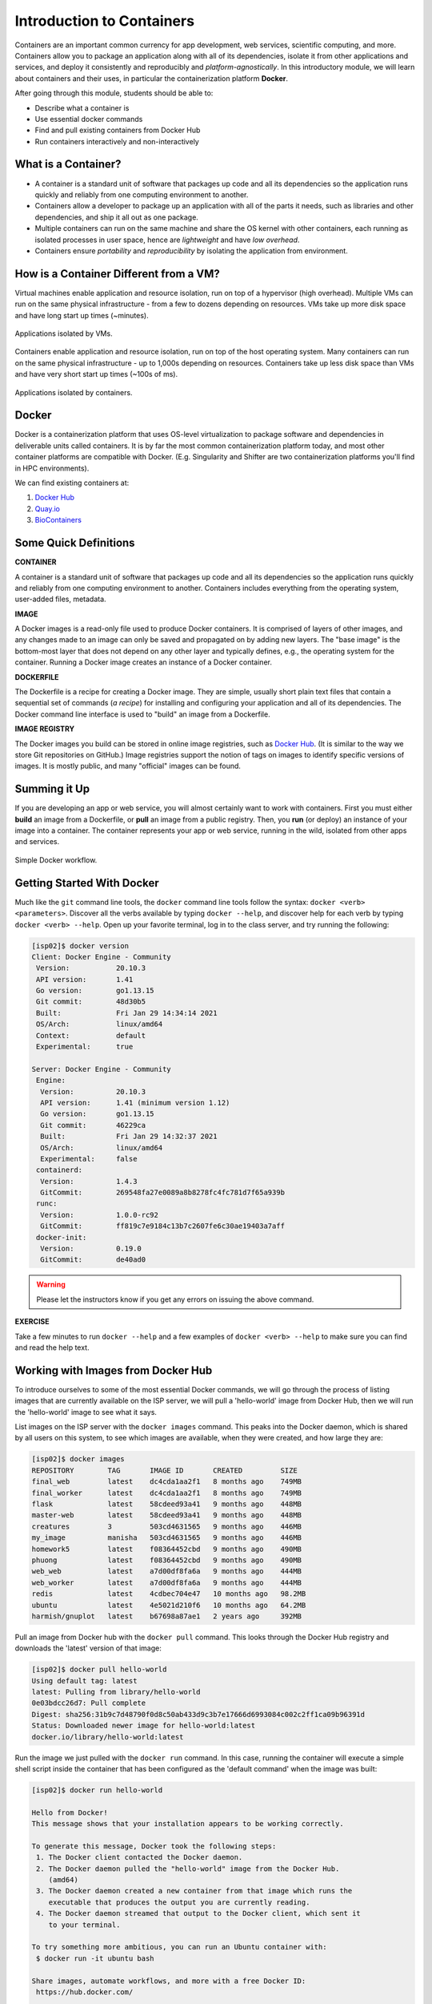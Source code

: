 Introduction to Containers
==========================

Containers are an important common currency for app development, web services,
scientific computing, and more. Containers allow you to package an application
along with all of its dependencies, isolate it from other applications and
services, and deploy it consistently and reproducibly and *platform-agnostically*.
In this introductory module, we will learn about containers and their uses, in
particular the containerization platform **Docker**.

After going through this module, students should be able to:

* Describe what a container is
* Use essential docker commands
* Find and pull existing containers from Docker Hub
* Run containers interactively and non-interactively



What is a Container?
--------------------

* A container is a standard unit of software that packages up code and all its
  dependencies so the application runs quickly and reliably from one computing
  environment to another.
* Containers allow a developer to package up an application with all of the
  parts it needs, such as libraries and other dependencies, and ship it all out
  as one package.
* Multiple containers can run on the same machine and share the OS kernel with
  other containers, each running as isolated processes in user space, hence are
  *lightweight* and have *low overhead*.
* Containers ensure *portability* and *reproducibility* by isolating the
  application from environment.


How is a Container Different from a VM?
---------------------------------------

Virtual machines enable application and resource isolation, run on top of a
hypervisor (high overhead). Multiple VMs can run on the same physical
infrastructure - from a few to dozens depending on resources. VMs take up more
disk space and have long start up times (~minutes).

.. figure:: images/arch_vm.png
   :width: 400
   :align: center

   Applications isolated by VMs.

Containers enable application and resource isolation, run on top of the host
operating system. Many containers can run on the same physical infrastructure -
up to 1,000s depending on resources. Containers take up less disk space than VMs
and have very short start up times (~100s of ms).

.. figure:: images/arch_container.png
   :width: 400
   :align: center

   Applications isolated by containers.



Docker
------

Docker is a containerization platform that uses OS-level virtualization to
package software and dependencies in deliverable units called containers. It is
by far the most common containerization platform today, and most other container
platforms are compatible with Docker. (E.g. Singularity and Shifter are two
containerization platforms you'll find in HPC environments).

We can find existing containers at:

1. `Docker Hub <https://hub.docker.com/>`_
2. `Quay.io <https://quay.io/>`_
3. `BioContainers <https://biocontainers.pro/#/>`_


Some Quick Definitions
----------------------

**CONTAINER**

A container is a standard unit of software that packages up code and all its
dependencies so the application runs quickly and reliably from one computing
environment to another. Containers includes everything from the operating
system, user-added files, metadata.

**IMAGE**

A Docker images is a read-only file used to produce Docker containers. It is
comprised of layers of other images, and any changes made to an image can only
be saved and propagated on by adding new layers. The "base image" is the
bottom-most layer that does not depend on any other layer and typically defines,
e.g., the operating system for the container. Running a Docker image creates an
instance of a Docker container.

**DOCKERFILE**

The Dockerfile is a recipe for creating a Docker image. They are simple, usually
short plain text files that contain a sequential set of commands (*a recipe*)
for installing and configuring your application and all of its dependencies. The
Docker command line interface is used to "build" an image from a Dockerfile.

**IMAGE REGISTRY**

The Docker images you build can be stored in online image registries, such as
`Docker Hub <https://hub.docker.com/>`_. (It is similar to the way we store
Git repositories on GitHub.) Image registries support the notion of tags on
images to identify specific versions of images. It is mostly public, and many
"official" images can be found.

Summing it Up
-------------

If you are developing an app or web service, you will almost certainly want to
work with containers. First you must either **build** an image from a
Dockerfile, or **pull** an image from a public registry. Then, you **run** (or
deploy) an instance of your image into a container. The container represents
your app or web service, running in the wild, isolated from other apps and
services.

.. figure:: images/docker_workflow.png
   :width: 600
   :align: center

   Simple Docker workflow.



Getting Started With Docker
---------------------------

Much like the ``git`` command line tools, the ``docker`` command line tools
follow the syntax: ``docker <verb> <parameters>``. Discover all the verbs
available by typing ``docker --help``, and discover help for each verb by typing
``docker <verb> --help``. Open up your favorite terminal, log in to the class
server, and try running the following:

.. code-block:: console

   [isp02]$ docker version
   Client: Docker Engine - Community
    Version:           20.10.3
    API version:       1.41
    Go version:        go1.13.15
    Git commit:        48d30b5
    Built:             Fri Jan 29 14:34:14 2021
    OS/Arch:           linux/amd64
    Context:           default
    Experimental:      true

   Server: Docker Engine - Community
    Engine:
     Version:          20.10.3
     API version:      1.41 (minimum version 1.12)
     Go version:       go1.13.15
     Git commit:       46229ca
     Built:            Fri Jan 29 14:32:37 2021
     OS/Arch:          linux/amd64
     Experimental:     false
    containerd:
     Version:          1.4.3
     GitCommit:        269548fa27e0089a8b8278fc4fc781d7f65a939b
    runc:
     Version:          1.0.0-rc92
     GitCommit:        ff819c7e9184c13b7c2607fe6c30ae19403a7aff
    docker-init:
     Version:          0.19.0
     GitCommit:        de40ad0


.. warning::

   Please let the instructors know if you get any errors on issuing the above
   command.

**EXERCISE**

Take a few minutes to run ``docker --help`` and a few examples of
``docker <verb> --help`` to make sure you can find and read the help text.


Working with Images from Docker Hub
-----------------------------------

To introduce ourselves to some of the most essential Docker commands, we will go
through the process of listing images that are currently available on the ISP
server, we will pull a 'hello-world' image from Docker Hub, then we will run the
'hello-world' image to see what it says.

List images on the ISP server with the ``docker images`` command. This peaks
into the Docker daemon, which is shared by all users on this system, to see
which images are available, when they were created, and how large they are:

.. code-block:: console

   [isp02]$ docker images
   REPOSITORY        TAG       IMAGE ID       CREATED         SIZE
   final_web         latest    dc4cda1aa2f1   8 months ago    749MB
   final_worker      latest    dc4cda1aa2f1   8 months ago    749MB
   flask             latest    58cdeed93a41   9 months ago    448MB
   master-web        latest    58cdeed93a41   9 months ago    448MB
   creatures         3         503cd4631565   9 months ago    446MB
   my_image          manisha   503cd4631565   9 months ago    446MB
   homework5         latest    f08364452cbd   9 months ago    490MB
   phuong            latest    f08364452cbd   9 months ago    490MB
   web_web           latest    a7d00df8fa6a   9 months ago    444MB
   web_worker        latest    a7d00df8fa6a   9 months ago    444MB
   redis             latest    4cdbec704e47   10 months ago   98.2MB
   ubuntu            latest    4e5021d210f6   10 months ago   64.2MB
   harmish/gnuplot   latest    b67698a87ae1   2 years ago     392MB


Pull an image from Docker hub with the ``docker pull`` command. This looks
through the Docker Hub registry and downloads the 'latest' version of that
image:

.. code-block:: console

   [isp02]$ docker pull hello-world
   Using default tag: latest
   latest: Pulling from library/hello-world
   0e03bdcc26d7: Pull complete
   Digest: sha256:31b9c7d48790f0d8c50ab433d9c3b7e17666d6993084c002c2ff1ca09b96391d
   Status: Downloaded newer image for hello-world:latest
   docker.io/library/hello-world:latest


Run the image we just pulled with the ``docker run`` command. In this case,
running the container will execute a simple shell script inside the container
that has been configured as the 'default command' when the image was built:

.. code-block:: console

   [isp02]$ docker run hello-world

   Hello from Docker!
   This message shows that your installation appears to be working correctly.

   To generate this message, Docker took the following steps:
    1. The Docker client contacted the Docker daemon.
    2. The Docker daemon pulled the "hello-world" image from the Docker Hub.
       (amd64)
    3. The Docker daemon created a new container from that image which runs the
       executable that produces the output you are currently reading.
    4. The Docker daemon streamed that output to the Docker client, which sent it
       to your terminal.

   To try something more ambitious, you can run an Ubuntu container with:
    $ docker run -it ubuntu bash

   Share images, automate workflows, and more with a free Docker ID:
    https://hub.docker.com/

   For more examples and ideas, visit:
    https://docs.docker.com/get-started/


Check to see if any containers are still running using ``docker ps``:

.. code-block:: console

   [isp02]$ docker ps
   CONTAINER ID   IMAGE     COMMAND   CREATED   STATUS    PORTS     NAMES


**EXERCISE**

The command ``docker ps`` shows only currently running containers. Pull up the
help text for that command and figure out how to show all containers, not just
currently running containers.


Pull Another Image
------------------

Navigate to the repositories of user ``wallen`` on Docker Hub
`here <https://hub.docker.com/u/wallen>`_.

Scroll down to find an image called ``wallen/bsd``, then click on that image.

Pull the image using the suggested command, then check to make sure it is
available locally:

.. code-block:: console

   [isp02]$ docker pull wallen/bsd:1.0
   ...
   [isp02]$ docker images
   ...
   [isp02]$ docker inspect wallen/bsd:1.0
   ...

.. tip::

   Use ``docker inspect`` to find some metadata available for each image.



Start an Interactive Shell Inside a Container
---------------------------------------------

Using an interactive shell is a great way to poke around inside a container and
see what is in there. Imagine you are ssh-ing to a different Linux server, have
root access, and can see what files, commands, environment, etc., is available.

Before starting an interactive shell inside the container, execute the following
commands on the ISP server (we will see why in a minute):

.. code-block:: console

   [isp02]$ whoami
   wallen
   [isp02]$ pwd
   /home/wallen
   [isp02]$ cat /etc/os-release
   NAME="CentOS Linux"
   VERSION="7 (Core)"
   ID="centos"
   ID_LIKE="rhel fedora"
   VERSION_ID="7"
   PRETTY_NAME="CentOS Linux 7 (Core)"
   ANSI_COLOR="0;31"
   CPE_NAME="cpe:/o:centos:centos:7"
   HOME_URL="https://www.centos.org/"
   BUG_REPORT_URL="https://bugs.centos.org/"

   CENTOS_MANTISBT_PROJECT="CentOS-7"
   CENTOS_MANTISBT_PROJECT_VERSION="7"
   REDHAT_SUPPORT_PRODUCT="centos"
   REDHAT_SUPPORT_PRODUCT_VERSION="7"

   [isp02]$ ls -l /usr/games/
   total 0

Now start the interactive shell:

.. code-block:: console

   [local]$ docker run --rm -it wallen/bsd:1.0 /bin/bash
   root@fc5b620c5a88:/#

Here is an explanation of the command options:

.. code-block:: text

  docker run      # run a container
  --rm            # remove the container when we exit
  -it             # interactively attach terminal to inside of container
  wallen/bsd:1.0  # image and tag on local machine
  /bin/bash       # shell to start inside container

Try the following commands and note what has changed:

.. code-block:: console

   root@fc5b620c5a88:/# whoami
   root
   root@fc5b620c5a88:/# pwd
   /
   root@fc5b620c5a88:/# cat /etc/os-release
   NAME="Ubuntu"
   VERSION="16.04.6 LTS (Xenial Xerus)"
   ID=ubuntu
   ID_LIKE=debian
   PRETTY_NAME="Ubuntu 16.04.6 LTS"
   VERSION_ID="16.04"
   HOME_URL="http://www.ubuntu.com/"
   SUPPORT_URL="http://help.ubuntu.com/"
   BUG_REPORT_URL="http://bugs.launchpad.net/ubuntu/"
   VERSION_CODENAME=xenial
   UBUNTU_CODENAME=xenial
   root@fc5b620c5a88:/# ls /usr/games/
   adventure   bcd       countmail  hack     morse      ppt     robots   teachgammon  worms
   arithmetic  boggle    cribbage   hangman  number     primes  rot13    tetris-bsd   wtf
   atc         caesar    dab        hunt     phantasia  quiz    sail     trek         wump
   backgammon  canfield  go-fish    mille    pig        rain    snake    wargames
   battlestar  cfscores  gomoku     monop    pom        random  snscore  worm

Now you are the ``root`` user on a different operating system inside a running
Linux container! You can type ``exit`` to escape the container.

**EXERCISE**

Before you exit the container, try running a few of the games (e.g. ``hangman``).



Run a Command Inside a Container
--------------------------------

Back out on the ISP server, we now know we have an image called
``wallen/bsd:1.0`` that has some terminal games inside it which would not
otherwise be available to us on the ISP server. They (and their dependencies)
are *isolated* from everything else. This image (``wallen/bsd:1.0``) is portable
and will run the exact same way on any OS that Docker supports.

In practice, though, we don't want to start interactive shells each time we need
to use a software application inside an image. Docker allows you to spin up an
*ad hoc* container to run applications from outside. For example, try:


.. code-block:: console

   [isp02]$ docker run --rm wallen/bsd:1.0 whoami
   root
   [isp02]$ docker run --rm wallen/bsd:1.0 pwd
   /
   [isp02]$ docker run --rm wallen/bsd:1.0 cat /etc/os-release
   NAME="Ubuntu"
   VERSION="16.04.6 LTS (Xenial Xerus)"
   ID=ubuntu
   ID_LIKE=debian
   PRETTY_NAME="Ubuntu 16.04.6 LTS"
   VERSION_ID="16.04"
   HOME_URL="http://www.ubuntu.com/"
   SUPPORT_URL="http://help.ubuntu.com/"
   BUG_REPORT_URL="http://bugs.launchpad.net/ubuntu/"
   VERSION_CODENAME=xenial
   UBUNTU_CODENAME=xenial
   [isp02]$ docker run --rm wallen/bsd:1.0 ls /usr/games
   adventure   bcd       countmail  hack     morse      ppt     robots   teachgammon  worms
   arithmetic  boggle    cribbage   hangman  number     primes  rot13    tetris-bsd   wtf
   atc         caesar    dab        hunt     phantasia  quiz    sail     trek         wump
   backgammon  canfield  go-fish    mille    pig        rain    snake    wargames
   battlestar  cfscores  gomoku     monop    pom        random  snscore  worm
   [isp02]$ docker run --rm -it wallen/bsd:1.0 hangman

The first five commands above omitted the ``-it`` flags because they did not
require an interactive terminal to run. On each of these commands, Docker finds
the image the command refers to, spins up a new container based on that image,
executes the given command inside, prints the result, and exits and removes the
container.

The last command, which executes the ``hangman`` game, requires an interactive
terminal so the ``-it`` flags were provided.


Essential Docker Command Summary
--------------------------------

+----------------+------------------------------------------------+
| Command        | Usage                                          |
+================+================================================+
| docker login   | Authenticate to Docker Hub using username and  |
|                | password                                       |
+----------------+------------------------------------------------+
| docker images  | List images on the local machine               |
+----------------+------------------------------------------------+
| docker ps      | List containers on the local machine           |
+----------------+------------------------------------------------+
| docker pull    | Download an image from Docker Hub              |
+----------------+------------------------------------------------+
| docker run     | Run an instance of an image (a container)      |
+----------------+------------------------------------------------+
| docker inspect | Provide detailed information on Docker objects |
+----------------+------------------------------------------------+
| docker rmi     | Delete an image                                |
+----------------+------------------------------------------------+
| docker rm      | Delete a container                             |
+----------------+------------------------------------------------+
| docker stop    | Stop a container                               |
+----------------+------------------------------------------------+
| docker build   | Build a docker image from a Dockerfile in the  |
|                | current working directory                      |
+----------------+------------------------------------------------+
| docker tag     | Add a new tag to an image                      |
+----------------+------------------------------------------------+
| docker push    | Upload an image to Docker Hub                  |
+----------------+------------------------------------------------+


Additional Resources
--------------------

* `Docker Docs <https://docs.docker.com/>`_
* `Best practices for writing Dockerfiles <https://docs.docker.com/develop/develop-images/dockerfile_best-practices/>`_
* `Docker Hub <https://hub.docker.com/>`_
